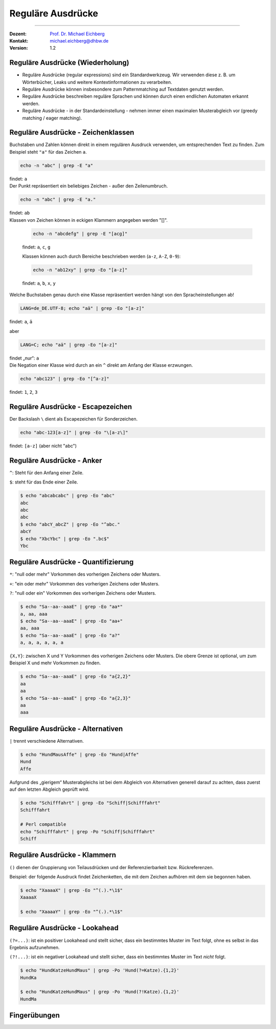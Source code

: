 .. meta::
   :version: genesis
   :author: Michael Eichberg
   :keywords: "IT Sicherheit", Passwortwiederherstellung
   :description lang=de: Fortgeschrittene Angewandte IT Sicherheit
   :id: 2023_11-w3wi_se403_passwort_wiederherstellung-regexp
   :first-slide: last-viewed
   :exercises-master-password: WirklichSchwierig!

.. |html-source| source::
    :prefix: https://delors.github.io/
    :suffix: .html
.. |pdf-source| source::
    :prefix: https://delors.github.io/
    :suffix: .html.pdf
.. |at| unicode:: 0x40

.. role:: incremental   
.. role:: eng
.. role:: ger
.. role:: red
.. role:: green
.. role:: the-blue
.. role:: minor
.. role:: obsolete
.. role:: line-above

.. role:: raw-html(raw)
   :format: html



.. class:: animated-symbol

Reguläre Ausdrücke 
=====================================================

----

:Dozent: `Prof. Dr. Michael Eichberg <https://delors.github.io/cv/folien.de.rst.html>`__
:Kontakt: michael.eichberg@dhbw.de
:Version: 1.2

.. supplemental::

  :Folien: 
      [HTML] |html-source|

      [PDF] |pdf-source|
      
  :Fehler melden:
      https://github.com/Delors/delors.github.io/issues



Reguläre Ausdrücke (Wiederholung)
----------------------------------

.. class:: incremental

- Reguläre Ausdrücke (:eng:`regular expressions`) sind ein Standardwerkzeug. Wir verwenden diese z. B. um Wörterbücher, Leaks und weitere Kontextinformationen zu verarbeiten.

- Reguläre Ausdrücke können insbesondere zum Patternmatching auf Textdaten genutzt werden.

- Reguläre Ausdrücke beschreiben reguläre Sprachen und können durch einen endlichen Automaten erkannt werden.

- Reguläre Ausdrücke - in der Standardeinstellung - nehmen immer einen maximalen Musterabgleich vor (:eng:`greedy matching / eager matching`).



Reguläre Ausdrücke - Zeichenklassen
------------------------------------

.. container:: scrollable

   .. container:: incremental

      Buchstaben und Zahlen können direkt in einem regulären Ausdruck verwenden, um entsprechenden Text zu finden. Zum Beispiel steht ``"a"`` für das Zeichen ``a``.

      .. code:: bash

         echo -n "abc" | grep -E "a"
      
      findet: ``a``
    
   .. container:: incremental line-above

      Der Punkt repräsentiert ein beliebiges Zeichen - außer den Zeilenumbruch.

      .. code:: bash

         echo -n "abc" | grep -E "a."

      findet: ``ab``

   .. container:: incremental line-above
            
      Klassen von Zeichen können in eckigen Klammern angegeben werden "[]". 

         .. code:: bash

            echo -n "abcdefg" | grep -E "[acg]"

         findet: ``a``, ``c``, ``g``

         Klassen können auch durch Bereiche beschrieben werden (``a-z``, ``A-Z``, ``0-9``):

         .. code:: bash

            echo -n "ab12xy" | grep -Eo "[a-z]"

         findet: ``a``, ``b``, ``x``, ``y``

   .. container:: incremental line-above
      
      Welche Buchstaben genau durch eine Klasse repräsentiert werden hängt von den Spracheinstellungen ab!

      .. code:: bash

         LANG=de_DE.UTF-8; echo "aä" | grep -Eo "[a-z]"       

      findet: ``a``, ``ä``

      aber
      
      .. code:: bash
   
         LANG=C; echo "aä" | grep -Eo "[a-z]"       

      findet „nur“: ``a`` 

   .. container:: incremental line-above

      Die Negation einer Klasse wird durch an ein ``^`` direkt am Anfang der Klasse erzwungen.

      .. code:: bash
   
         echo "abc123" | grep -Eo "[^a-z]"    

      findet: ``1``, ``2``, ``3``



Reguläre Ausdrücke - Escapezeichen
----------------------------------


Der Backslash ``\`` dient als Escapezeichen für Sonderzeichen.

.. code:: bash

   echo "abc-123[a-z]" | grep -Eo "\[a-z\]"

findet: ``[a-z]`` :minor:`(aber nicht "abc")`



Reguläre Ausdrücke - Anker
----------------------------------

``^``: Steht für den Anfang einer Zeile.

``$``: steht für das Ende einer Zeile. 

.. code:: bash

   $ echo "abcabcabc" | grep -Eo "abc"  
   abc
   abc
   abc
   $ echo "abcY_abcZ" | grep -Eo "^abc."
   abcY
   $ echo "XbcYbc" | grep -Eo ".bc$"
   Ybc



Reguläre Ausdrücke - Quantifizierung
------------------------------------- 

.. container:: scrollable

   ``*``: "null oder mehr" Vorkommen des vorherigen Zeichens oder Musters.

   ``+``: "ein oder mehr" Vorkommen des vorherigen Zeichens oder Musters.

   ``?``: "null oder ein" Vorkommen des vorherigen Zeichens oder Musters.

   .. code:: bash

      $ echo "Sa--aa--aaaE" | grep -Eo "aa*"  
      a, aa, aaa
      $ echo "Sa--aa--aaaE" | grep -Eo "aa+"  
      aa, aaa
      $ echo "Sa--aa--aaaE" | grep -Eo "a?"   
      a, a, a, a, a, a

   .. container:: incremental line-above

      ``{X,Y}``: zwischen X und Y Vorkommen des vorherigen Zeichens oder Musters. Die obere Grenze ist optional, um zum Beispiel X und mehr Vorkommen zu finden.

      .. code:: bash

         $ echo "Sa--aa--aaaE" | grep -Eo "a{2,2}"
         aa
         aa
         $ echo "Sa--aa--aaaE" | grep -Eo "a{2,3}"
         aa
         aaa


Reguläre Ausdrücke - Alternativen
----------------------------------

``|`` trennt  verschiedene Alternativen.

.. code:: bash

   $ echo "HundMausAffe" | grep -Eo "Hund|Affe"  
   Hund
   Affe

.. class:: incremental

   Aufgrund des „gierigem“ Musterabgleichs ist bei dem Abgleich von Alternativen generell darauf zu achten, dass zuerst auf den letzten Abgleich geprüft wird.

   .. code:: bash

      $ echo "Schifffahrt" | grep -Eo "Schiff|Schifffahrt"
      Schifffahrt

      # Perl compatible
      echo "Schifffahrt" | grep -Po "Schiff|Schifffahrt"
      Schiff


Reguläre Ausdrücke - Klammern
----------------------------------

``()`` dienen der Gruppierung von Teilausdrücken und der Referenzierbarkeit bzw. Rückreferenzen.

Beispiel: der folgende Ausdruck findet Zeichenketten, die mit dem Zeichen aufhören mit dem sie begonnen haben.

.. code:: bash

   $ echo "XaaaaX" | grep -Eo "^(.).*\1$" 
   XaaaaX

   $ echo "XaaaaY" | grep -Eo "^(.).*\1$" 


Reguläre Ausdrücke - Lookahead
-------------------------------------------------

``(?=...)``: ist ein positiver Lookahead und stellt sicher, dass ein bestimmtes Muster im Text folgt, ohne es selbst in das Ergebnis aufzunehmen. 

``(?!...)``: ist ein negativer Lookahead und stellt sicher, dass ein bestimmtes Muster im Text *nicht* folgt. 

.. code:: bash

   $ echo "HundKatzeHundMaus" | grep -Po 'Hund(?=Katze).{1,2}'
   HundKa
                                                                                                   
   $ echo "HundKatzeHundMaus" | grep -Po 'Hund(?!Katze).{1,2}'
   HundMa


.. class:: transition-scale integrated-exercise

Fingerübungen
---------------

.. exercise:: Schmetterling in Rockyou
   
   Prüfen Sie ob der Begriff: schmetterling oder Schmetterling in der Datei ``rockyou.txt`` vorkommt.

   .. solution::
      :pwd: mal_sehen

      .. code:: bash

         $ grep -E "^[a-zA-Z]+$" /usr/share/wordlists/rockyou.txt |\
           grep -ni "schmetterling"

.. exercise:: Wiederholungen von Zeichen in Passwörtern
   
   Finden Sie alle Passworte in denen ein Zeichen mind. 3 oder mehrmals wiederholt wird. z. B. "x0000!" oder "aaaabbbb".  

   .. solution::
      :pwd: ganz_schoen_viele

      .. code:: bash
         
         $ grep -E "(.)\1{3,}" /usr/share/wordlists/rockyou.txt 

.. exercise:: Wiederholungen von Sequenzen in Passwörtern
   
   Finden Sie alle Passworte, in denen eine Sequenz mit mindestens 3 Zeichen wiederholt wird, z. B. „TestTest“` oder „1AffeIstAffe#“.

   .. solution::
      :pwd: Wiederholungen

      .. code:: bash
         
         $ grep -E "(.{3,}).*\1" /usr/share/wordlists/rockyou.txt 
